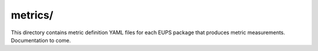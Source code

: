 ########
metrics/
########

This directory contains metric definition YAML files for each EUPS package that produces metric measurements.
Documentation to come.
